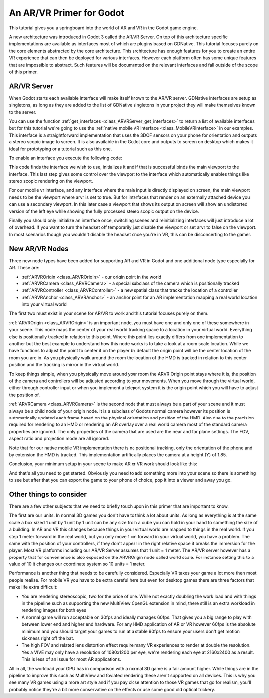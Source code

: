 .. _doc_vr_primer:

An AR/VR Primer for Godot
=========================

This tutorial gives you a springboard into the world of AR and VR in the Godot game engine.

A new architecture was introduced in Godot 3 called the AR/VR Server. On top of this architecture specific implementations are available as interfaces most of which are plugins based on GDNative.
This tutorial focuses purely on the core elements abstracted by the core architecture. This architecture has enough features for you to create an entire VR experience that can then be deployed for various interfaces. However each platform often has some unique features that are impossible to abstract. Such features will be documented on the relevant interfaces and fall outside of the scope of this primer.

AR/VR Server
------------

When Godot starts each available interface will make itself known to the AR/VR server. GDNative interfaces are setup as singletons, as long as they are added to the list of GDNative singletons in your project they will make themselves known to the server.

You can use the function :ref:`get_interfaces <class_ARVRServer_get_interfaces>` to return a list of available interfaces but for this tutorial we're going to use the :ref:`native mobile VR interface <class_MobileVRInterface>` in our examples. This interface is a straightforward implementation that uses the 3DOF sensors on your phone for orientation and outputs a stereo scopic image to screen. It is also available in the Godot core and outputs to screen on desktop which makes it ideal for prototyping or a tutorial such as this one.

To enable an interface you execute the following code:

.. tabs::
 .. code-tab:: gdscript GDScript 

    var arvr_interface = ARVRServer.find_interface("Native mobile")
    if arvr_interface and arvr_interface.initialize():
        get_viewport().arvr = true

 .. code-tab:: csharp

    var arvrInterface = ARVRServer.FindInterface("Native mobile");
    if (arvrInterface != null && arvrInterface.Initialize())
    {
        GetViewport().Arvr = true;
    }

This code finds the interface we wish to use, initializes it and if that is successful binds the main viewport to the interface. This last step gives some control over the viewport to the interface which automatically enables things like stereo scopic rendering on the viewport.

For our mobile vr interface, and any interface where the main input is directly displayed on screen, the main viewport needs to be the viewport where arvr is set to true. But for interfaces that render on an externally attached device you can use a secondary viewport. In this later case a viewport that shows its output on screen will show an undistorted version of the left eye while showing the fully processed stereo scopic output on the device.

Finally you should only initialize an interface once, switching scenes and reinitializing interfaces will just introduce a lot of overhead. If you want to turn the headset off temporarily just disable the viewport or set arvr to false on the viewport. In most scenarios though you wouldn't disable the headset once you're in VR, this can be disconcerting to the gamer.

New AR/VR Nodes
---------------

Three new node types have been added for supporting AR and VR in Godot and one additional node type especially for AR. These are:

* :ref:`ARVROrigin <class_ARVROrigin>` - our origin point in the world
* :ref:`ARVRCamera <class_ARVRCamera>` - a special subclass of the camera which is positionally tracked
* :ref:`ARVRController <class_ARVRController>` - a new spatial class that tracks the location of a controller
* :ref:`ARVRAnchor <class_ARVRAnchor>` - an anchor point for an AR implementation mapping a real world location into your virtual world

The first two must exist in your scene for AR/VR to work and this tutorial focuses purely on them.

:ref:`ARVROrigin <class_ARVROrigin>` is an important node, you must have one and only one of these somewhere in your scene. This node maps the center of your real world tracking space to a location in your virtual world. Everything else is positionally tracked in relation to this point. Where this point lies exactly differs from one implementation to another but the best example to understand how this node works is to take a look at a room scale location. While we have functions to adjust the point to center it on the player by default the origin point will be the center location of the room you are in. As you physically walk around the room the location of the HMD is tracked in relation to this center position and the tracking is mirror in the virtual world.

To keep things simple, when you physically move around your room the ARVR Origin point stays where it is, the position of the camera and controllers will be adjusted according to your movements.
When you move through the virtual world, either through controller input or when you implement a teleport system it is the origin point which you will have to adjust the position of.

:ref:`ARVRCamera <class_ARVRCamera>` is the second node that must always be a part of your scene and it must always be a child node of your origin node. It is a subclass of Godots normal camera however its position is automatically updated each frame based on the physical orientation and position of the HMD. Also due to the precision required for rendering to an HMD or rendering an AR overlay over a real world camera most of the standard camera properties are ignored. The only properties of the camera that are used are the near and far plane settings. The FOV, aspect ratio and projection mode are all ignored.

Note that for our native mobile VR implementation there is no positional tracking, only the orientation of the phone and by extension the HMD is tracked. This implementation artificially places the camera at a height (Y) of 1.85.

Conclusion, your minimum setup in your scene to make AR or VR work should look like this:

.. image:: img/minimum_setup.png

And that's all you need to get started. Obviously you need to add something more into your scene so there is something to see but after that you can export the game to your phone of choice, pop it into a viewer and away you go.

Other things to consider
------------------------

There are a few other subjects that we need to briefly touch upon in this primer that are important to know.

The first are our units. In normal 3D games you don't have to think a lot about units. As long as everything is at the same scale a box sized 1 unit by 1 unit by 1 unit can be any size from a cube you can hold in your hand to something the size of a building.
In AR and VR this changes because things in your virtual world are mapped to things in the real world. If you step 1 meter forward in the real world, but you only move 1 cm forward in your virtual world, you have a problem. The same with the position of your controllers, if they don't appear in the right relative space it breaks the immersion for the player.
Most VR platforms including our AR/VR Server assumes that 1 unit = 1 meter. The AR/VR server however has a property that for convenience is also exposed on the ARVROrigin node called world scale. For instance setting this to a value of 10 it changes our coordinate system so 10 units = 1 meter.

Performance is another thing that needs to be carefully considered. Especially VR taxes your game a lot more then most people realise. For mobile VR you have to be extra careful here but even for desktop games there are three factors that make life extra difficult:

* You are rendering stereoscopic, two for the price of one. While not exactly doubling the work load and with things in the pipeline such as supporting the new MultiView OpenGL extension in mind, there still is an extra workload in rendering images for both eyes
* A normal game will run acceptable on 30fps and ideally manages 60fps. That gives you a big range to play with between lower end and higher end hardware. For any HMD application of AR or VR however 60fps is the absolute minimum and you should target your games to run at a stable 90fps to ensure your users don't get motion sickness right off the bat.
* The high FOV and related lens distortion effect require many VR experiences to render at double the resolution. Yes a VIVE may only have a resolution of 1080x1200 per eye, we're rendering each eye at 2160x2400 as a result. This is less of an issue for most AR applications.

All in all, the workload your GPU has in comparison with a normal 3D game is a fair amount higher. While things are in the pipeline to improve this such as MultiView and foviated rendering these aren't supported on all devices. This is why you see many VR games using a more art style and if you pay close attention to those VR games that go for realism, you'll probably notice they're a bit more conservative on the effects or use some good old optical trickery.

